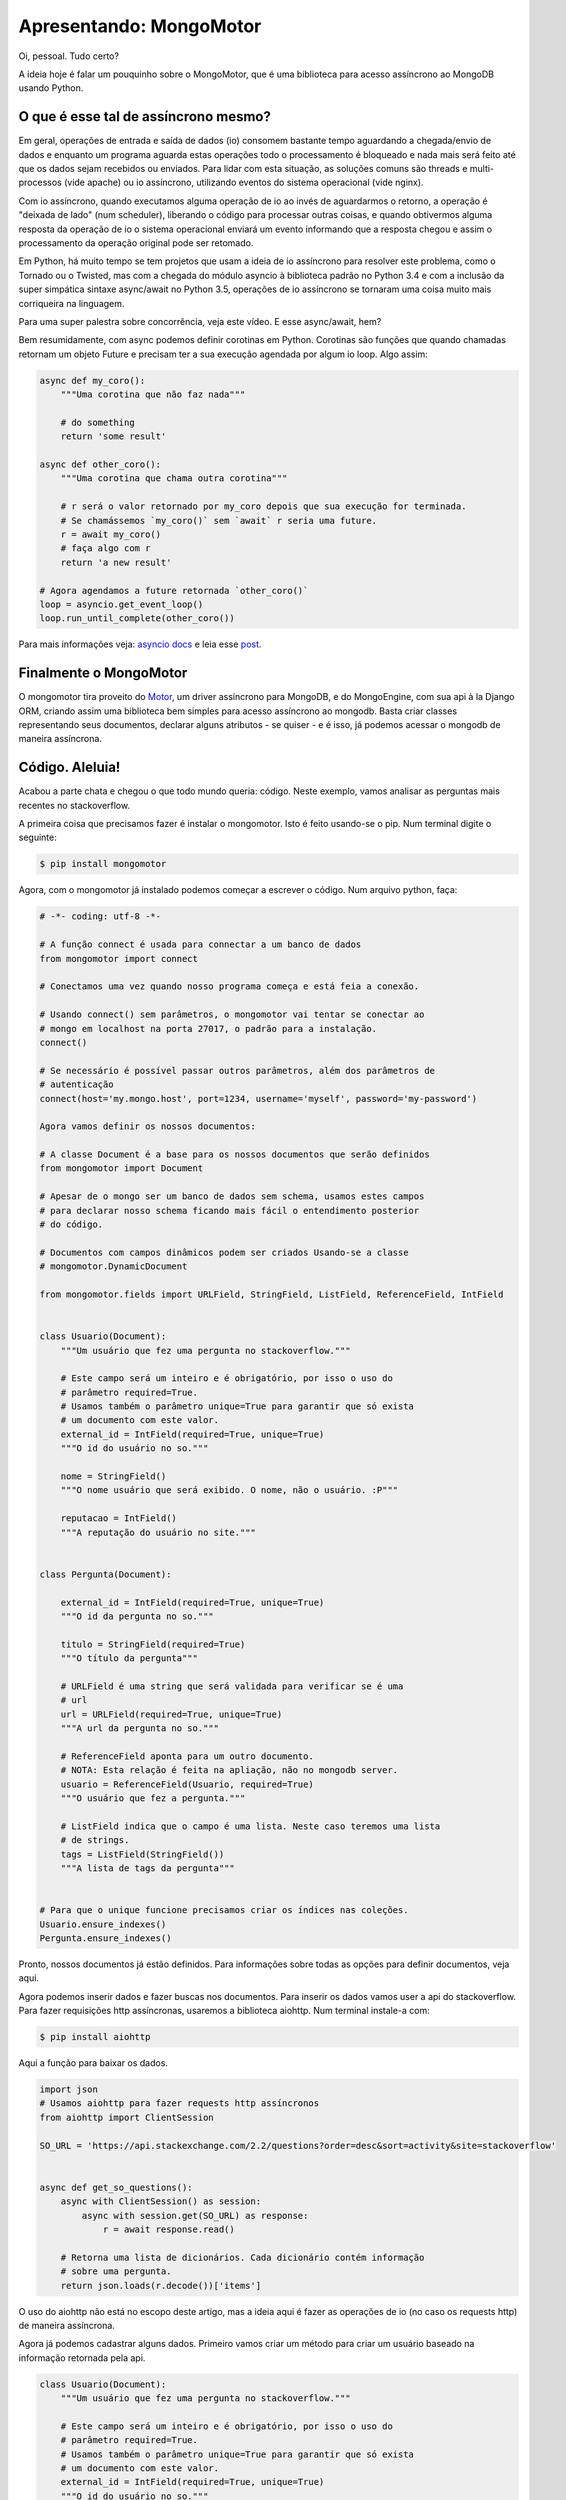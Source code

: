 Apresentando: MongoMotor
========================

.. post:: Aug 17, 2018
   :tags: computisses
   :author: Juca Crispim

Oi, pessoal. Tudo certo?

A ideia hoje é falar um pouquinho sobre o MongoMotor, que é uma biblioteca para
acesso assíncrono ao MongoDB usando Python.


O que é esse tal de assíncrono mesmo?
-------------------------------------

Em geral, operações de entrada e saída de dados (io) consomem bastante tempo
aguardando a chegada/envio de dados e enquanto um programa aguarda estas
operações todo o processamento é bloqueado e nada mais será feito até que os
dados sejam recebidos ou enviados. Para lidar com esta situação, as soluções
comuns são threads e multi-processos (vide apache) ou io assíncrono,
utilizando eventos do sistema operacional (vide nginx).

Com io assíncrono, quando executamos alguma operação de io ao invés de
aguardarmos o retorno, a operação é "deixada de lado" (num scheduler),
liberando o código para processar outras coisas, e quando obtivermos alguma
resposta da operação de io o sistema operacional enviará um evento informando
que a resposta chegou e assim o processamento da operação original pode ser
retomado.

Em Python, há muito tempo se tem projetos que usam a ideia de io assíncrono
para resolver este problema, como o Tornado ou o Twisted, mas com a chegada do
módulo asyncio à biblioteca padrão no Python 3.4 e com a inclusão da super
simpática sintaxe async/await no Python 3.5, operações de io assíncrono se
tornaram uma coisa muito mais corriqueira na linguagem.

Para uma super palestra sobre concorrência, veja este vídeo.
E esse async/await, hem?

Bem resumidamente, com async podemos definir corotinas em Python. Corotinas
são funções que quando chamadas retornam um objeto Future e precisam ter a sua
execução agendada por algum io loop. Algo assim:

.. code-block:: python

   async def my_coro():
       """Uma corotina que não faz nada"""

       # do something
       return 'some result'

   async def other_coro():
       """Uma corotina que chama outra corotina"""

       # r será o valor retornado por my_coro depois que sua execução for terminada.
       # Se chamássemos `my_coro()` sem `await` r seria uma future.
       r = await my_coro()
       # faça algo com r
       return 'a new result'

   # Agora agendamos a future retornada `other_coro()`
   loop = asyncio.get_event_loop()
   loop.run_until_complete(other_coro())

Para mais informações veja:
`asyncio docs <https://docs.python.org/3/library/asyncio.html#module-asyncio>`_
e leia esse
`post <https://snarky.ca/how-the-heck-does-async-await-work-in-python-3-5/>`_.


Finalmente o MongoMotor
-----------------------

O mongomotor tira proveito do `Motor <https://motor.readthedocs.io/>`_, um
driver assíncrono para MongoDB, e do MongoEngine, com sua api à la Django
ORM, criando assim uma biblioteca bem simples para acesso assíncrono ao
mongodb. Basta criar classes representando seus documentos, declarar alguns
atributos - se quiser - e é isso, já podemos acessar o mongodb de maneira
assíncrona.


Código. Aleluia!
----------------

Acabou a parte chata e chegou o que todo mundo queria: código. Neste exemplo,
vamos analisar as perguntas mais recentes no stackoverflow.

A primeira coisa que precisamos fazer é instalar o mongomotor. Isto é feito
usando-se o pip. Num terminal digite o seguinte:

.. code-block::

   $ pip install mongomotor

Agora, com o mongomotor já instalado podemos começar a escrever o código.
Num arquivo python, faça:

.. code-block:: python

   # -*- coding: utf-8 -*-

   # A função connect é usada para connectar a um banco de dados
   from mongomotor import connect

   # Conectamos uma vez quando nosso programa começa e está feia a conexão.

   # Usando connect() sem parâmetros, o mongomotor vai tentar se conectar ao
   # mongo em localhost na porta 27017, o padrão para a instalação.
   connect()

   # Se necessário é possível passar outros parâmetros, além dos parâmetros de
   # autenticação
   connect(host='my.mongo.host', port=1234, username='myself', password='my-password')

   Agora vamos definir os nossos documentos:

   # A classe Document é a base para os nossos documentos que serão definidos
   from mongomotor import Document

   # Apesar de o mongo ser um banco de dados sem schema, usamos estes campos
   # para declarar nosso schema ficando mais fácil o entendimento posterior
   # do código.

   # Documentos com campos dinâmicos podem ser criados Usando-se a classe
   # mongomotor.DynamicDocument

   from mongomotor.fields import URLField, StringField, ListField, ReferenceField, IntField


   class Usuario(Document):
       """Um usuário que fez uma pergunta no stackoverflow."""

       # Este campo será um inteiro e é obrigatório, por isso o uso do
       # parâmetro required=True.
       # Usamos também o parâmetro unique=True para garantir que só exista
       # um documento com este valor.
       external_id = IntField(required=True, unique=True)
       """O id do usuário no so."""

       nome = StringField()
       """O nome usuário que será exibido. O nome, não o usuário. :P"""

       reputacao = IntField()
       """A reputação do usuário no site."""


   class Pergunta(Document):

       external_id = IntField(required=True, unique=True)
       """O id da pergunta no so."""

       titulo = StringField(required=True)
       """O título da pergunta"""

       # URLField é uma string que será validada para verificar se é uma
       # url
       url = URLField(required=True, unique=True)
       """A url da pergunta no so."""

       # ReferenceField aponta para um outro documento.
       # NOTA: Esta relação é feita na apliação, não no mongodb server.
       usuario = ReferenceField(Usuario, required=True)
       """O usuário que fez a pergunta."""

       # ListField indica que o campo é uma lista. Neste caso teremos uma lista
       # de strings.
       tags = ListField(StringField())
       """A lista de tags da pergunta"""


   # Para que o unique funcione precisamos criar os índices nas coleções.
   Usuario.ensure_indexes()
   Pergunta.ensure_indexes()

Pronto, nossos documentos já estão definidos. Para informações sobre todas as
opções para definir documentos, veja aqui.

Agora podemos inserir dados e fazer buscas nos documentos. Para inserir os
dados vamos user a api do stackoverflow.  Para fazer requisições http
assíncronas, usaremos a biblioteca aiohttp. Num terminal instale-a com:

.. code-block:: sh

   $ pip install aiohttp

Aqui a função para baixar os dados.

.. code-block:: python

   import json
   # Usamos aiohttp para fazer requests http assíncronos
   from aiohttp import ClientSession

   SO_URL = 'https://api.stackexchange.com/2.2/questions?order=desc&sort=activity&site=stackoverflow'


   async def get_so_questions():
       async with ClientSession() as session:
	   async with session.get(SO_URL) as response:
	       r = await response.read()

       # Retorna uma lista de dicionários. Cada dicionário contém informação
       # sobre uma pergunta.
       return json.loads(r.decode())['items']

O uso do aiohttp não está no escopo deste artigo, mas a ideia aqui é fazer
as operações de io (no caso os requests http) de maneira assíncrona.

Agora já podemos cadastrar alguns dados. Primeiro vamos criar um método para
criar um usuário baseado na informação retornada pela api.

.. code-block:: python

   class Usuario(Document):
       """Um usuário que fez uma pergunta no stackoverflow."""

       # Este campo será um inteiro e é obrigatório, por isso o uso do
       # parâmetro required=True.
       # Usamos também o parâmetro unique=True para garantir que só exista
       # um documento com este valor.
       external_id = IntField(required=True, unique=True)
       """O id do usuário no so."""

       nome = StringField()
       """O nome de usuário que será exibido"""

       reputacao = IntField()
       """A reputação do usuário no site."""

       # Adicionamos este método para inserir usuários.
       @classmethod
       async def get_or_create(cls, user_info):
	   """Retorna um usuário. Tenta obter um usuário através de sua
	   external_id. Se não existir, cria um novo usuário.

	   :param user_info: Um dicionário com informações do usuário enviado
	     pela api.
	   """

	   external_id = user_info['user_id']
	   nome = user_info['display_name']
	   reputacao = user_info['reputation']
	   try:
	       # O atributo `objects` é um objeto do tipo QuerySet.
	       # O método `get()` retorna um documento baseado nos parâmetros
	       # passados a este método.
	       user = await cls.objects.get(external_id=external_id)
	   except cls.DoesNotExist:
	       # Quando nenhum documento que se enquadra nos parâmetros
	       # é encontrado uma exceção `DoesNotExist` é levantada.
	       # Aqui neste caso criamos um novo documento
	       user = cls(external_id=external_id, nome=nome,
			  reputacao=reputacao)
	       # E salvamos o documento usando o método `save()`
	       await user.save()

	   return user

Agora vamos escrever um pouco de código para inserir as perguntas baseado no
retorno da api

.. code-block:: python

   class Pergunta(Document):
       """Uma pergunta feita no stackoverflow."""

       external_id = IntField(required=True, unique=True)
       """O id da pergunta no so."""

       titulo = StringField(required=True)
       """O título da pergunta"""

       # URLField é uma string que será validada para verificar se é uma
       # url
       url = URLField(required=True, unique=True)
       """A url da pergunta no so."""

       # ReferenceField aponta para um outro documento.
       # NOTA: Esta relação é feita na apliação, não no mongodb server.
       usuario = ReferenceField(Usuario, required=True)
       """O usuário que fez a pergunta."""

       # ListField indica que o campo é uma lista. Neste caso teremos uma lista
       # de strings.
       tags = ListField(StringField())
       """A lista de tags da pergunta"""


       @classmethod
       async def adicionar_perguntas(cls, perguntas):
	   """Adiciona as perguntas retornadas pela api.

	   :param perguntas: Uma lista de dicionários, cada um com informações
	     sobre uma pergunta.
	   """

	   # Lista para armazenar as perguntas a medida em que formos criando
	   # os documentos para salvá-las todas de uma vez só.
	   instancias = []
	   for pinfo in perguntas:
	       # Primeiro criamos usuário
	       usuario = await Usuario.get_or_create(pinfo['owner'])

	       # Agora criamos a pergunta
	       external_id = pinfo['question_id']
	       url = pinfo['link']
	       title = pinfo['title']
	       tags = pinfo['tags']
	       pergunta = cls(external_id=external_id, url=url, titulo=title,
			      tags=tags, usuario=usuario)

	       # Adicionamos à lista de instâncias para serem salvas depois
	       instancias.append(pergunta)

	   # Agora salvamos todas as instâncias de uma vez só.
	   await cls.objects.insert(instancias)

E uma função pra juntar tudo e popular o banco de dados.

.. code-block:: python

   async def populate_db():
       """Função para popular o banco de dados com as últimas perguntas do
       stackoverflow.
       """

       # Vamos limpar tudo primeiro
       await Pergunta.drop_collection()
       await Usuario.drop_collection()

       # Agora cadastramos as perguntas mais recentes
       perguntas = await get_so_questions()
       await Pergunta.adicionar_perguntas(perguntas)


Bom, depois de inserir alguns dados no banco, vamos fazer buscas nestes dados.

.. code-block:: sh

   async def stats():
       """Função que mostra alguns dados obtidos através da api do stackoverflow.
       """

       # O método `count()` é usado para contar a quantidade de documentos
       # em um queryset.
       total_perguntas = await Pergunta.objects.count()
       total_usuarios = await Usuario.objects.count()

       print('Temos um total de {} perguntas de {} usuários diferentes\n'.format(
	   total_perguntas, total_perguntas))

       # Podemos usar o método `order_by()` para ordenar os resultados.
       # Note que não é preciso o uso de await quando estamos filtrando/ordenando
       # um queryset. A operação de io só é executada quando um documento for
       # necessário
       usuarios = Usuario.objects.order_by('-reputacao')

       # Usamos método `fisrt` para pegar o primeiro resultado do queryset.
       # Aqui sim é necessário o uso de await.
       usuario = await usuarios.first()

       print('O usuário com maior reputação é: *{}* com reputação {}'.format(
	   usuario.nome, usuario.reputacao))

       # Podemos usar o método `filter()` para filtrar os resultados de um
       # queryset
       fileterd_qs = Pergunta.objects.filter(usuario=usuario)
       # E podemos iterar sobre os resultados do queryset com `async for`
       print('As perguntas de *{}* são:'.format(usuario.nome))
       async for pergunta in fileterd_qs:
	   print('- {}'.format(pergunta.titulo))
	   print('  tags: {}'.format(', '.join(pergunta.tags)))

       print('')

       # Com o método `item_frequencies()` podemos contas as repetições
       # de items de listas em documentos de um queryset
       popular_tags = await Pergunta.objects.item_frequencies('tags')

       tags = sorted([(k, v) for k, v in popular_tags.items()],
		     key=lambda x: x[1], reverse=True)
       most_popular = tags[0]
       print('A tag mais popular é *{}* com {} perguntas'.format(most_popular[0],
								 most_popular[1]))

       # Podemos filtar um queryset com base em um item de uma lista, no
       # nosso exemplo, com uma tag
       print('As perguntas de *{}* são:'.format(most_popular[0]))
       async for pergunta in Pergunta.objects.filter(tags=most_popular[0]):
	   print('- {}'.format(pergunta.titulo))
	   print('  tags: {}'.format(', '.join(pergunta.tags)))

	   # Note que para acessar uma referência é necessário o uso
	   # de await
	   usuario = await pergunta.usuario
	   print('  usuario: {}'.format(usuario.nome))

       print('')

Para a documentação completa de como fazer buscas usando o mongomotor veja
`aqui <http://mongomotor.poraodojuca.net/guide/defining-documents.html>`_.

E é isso. Acabamos de conhecer o básico do mongomotor. Pra finalizar, vamos
fazer uma função que coloca tudo isso junto:

.. code-block:: python

   async def main():
       print('Populando o banco de dados...')
       await populate_db()
       print('Banco de dados populado!\n')
       await stats()

E por fim, colocar isso aqui no final do nosso arquivo:

.. code-block:: python

   if __name__ == '__main__':

       import asyncio
       loop = asyncio.get_event_loop()
       loop.run_until_complete(main())

E feito! Nosso script final ficou assim:

.. code-block:: python

   # -*- coding: utf-8 -*-

   import json
   from aiohttp import ClientSession
   from mongomotor import connect
   from mongomotor import Document
   from mongomotor.fields import (URLField, StringField, ListField, ReferenceField,
				  IntField)

   connect()

   SO_URL = 'https://api.stackexchange.com/2.2/questions?order=desc&sort=activity&site=stackoverflow'


   async def get_so_questions():
       async with ClientSession() as session:
	   async with session.get(SO_URL) as response:
	       r = await response.read()

       return json.loads(r.decode())['items']


   class Usuario(Document):
       """Um usuário que fez uma pergunta no stackoverflow."""

       # Este campo será um inteiro e é obrigatório, por isso o uso do
       # parâmetro required=True.
       # Usamos também o parâmetro unique=True para garantir que só exista
       # um documento com este valor.
       external_id = IntField(required=True, unique=True)
       """O id do usuário no so."""

       nome = StringField()
       """O nome de usuário que será exibido"""

       reputacao = IntField()
       """A reputação do usuário no site."""

       # Adicionamos este método para inserir usuários.
       @classmethod
       async def get_or_create(cls, user_info):
	   """Retorna um usuário. Tenta obter um usuário através de sua
	   external_id. Se não existir, cria um novo usuário.

	   :param user_info: Um dicionário com informações do usuário enviado
	     pela api.
	   """

	   external_id = user_info['user_id']
	   nome = user_info['display_name']
	   reputacao = user_info['reputation']
	   try:
	       # O atributo `objects` é um objeto do tipo QuerySet.
	       # O método `get()` retorna um documento baseado nos parâmetros
	       # passados a este método.
	       user = await cls.objects.get(external_id=external_id)
	   except cls.DoesNotExist:
	       # Quando nenhum documento que se enquadra nos parâmetros
	       # é encontrado uma exceção `DoesNotExist` é levantada.
	       #
	       # Aqui neste caso criamos um novo documento
	       user = cls(external_id=external_id, nome=nome,
			  reputacao=reputacao)
	       # E salvamos o documento usando o método `save()`
	       await user.save()

	   return user


   class Pergunta(Document):
       """Uma pergunta feita no stackoverflow."""

       external_id = IntField(required=True, unique=True)
       """O id da pergunta no so."""

       titulo = StringField(required=True)
       """O título da pergunta"""

       # URLField é uma string que será validada para verificar se é uma
       # url
       url = URLField(required=True, unique=True)
       """A url da pergunta no so."""

       # ReferenceField aponta para um outro documento.
       # NOTA: Esta relação é feita na apliação, não no mongodb server.
       usuario = ReferenceField(Usuario, required=True)
       """O usuário que fez a pergunta."""

       # ListField indica que o campo é uma lista. Neste caso teremos uma lista
       # de strings.
       tags = ListField(StringField())
       """A lista de tags da pergunta"""


       @classmethod
       async def adicionar_perguntas(cls, perguntas):
	   """Adiciona as perguntas retornadas pela api.

	   :param perguntas: Uma lista de dicionários, cada um com informações
	     sobre uma pergunta.
	   """

	   # Lista para armazenar as perguntas a medida em que formos criando
	   # os documentos para salvá-las todas de uma vez só.
	   instancias = []
	   for pinfo in perguntas:
	       # Primeiro criamos usuário
	       usuario = await Usuario.get_or_create(pinfo['owner'])

	       # Agora criamos a pergunta
	       external_id = pinfo['question_id']
	       url = pinfo['link']
	       title = pinfo['title']
	       tags = pinfo['tags']
	       pergunta = cls(external_id=external_id, url=url, titulo=title,
			      tags=tags, usuario=usuario)

	       # Adicionamos à lista de instâncias para serem salvas depois
	       instancias.append(pergunta)

	   # Agora salvamos todas as instâncias de uma vez só.
	   await cls.objects.insert(instancias)


   # Para que o unique funcione precisamos criar os índices nas coleções.
   Usuario.ensure_indexes()
   Pergunta.ensure_indexes()


   async def populate_db():
       """Função para popular o banco de dados com as últimas perguntas do
       stackoverflow.
       """

       # Vamos limpar tudo primeiro
       await Pergunta.drop_collection()
       await Usuario.drop_collection()

       # Agora cadastramos as perguntas mais recentes
       perguntas = await get_so_questions()
       await Pergunta.adicionar_perguntas(perguntas)


   async def stats():
       """Função que mostra alguns dados obtidos através da api do stackoverflow.
       """

       # O método `count()` é usado para contar a quantidade de documentos
       # em um queryset.
       total_perguntas = await Pergunta.objects.count()
       total_usuarios = await Usuario.objects.count()

       print('Temos um total de {} perguntas de {} usuários diferentes\n'.format(
	   total_perguntas, total_perguntas))

       # Podemos usar o método `order_by()` para ordenar os resultados.
       # Note que não é preciso o uso de await quando estamos filtrando/ordenando
       # um queryset. A operação de io só é executada quando um documento for
       # necessário
       usuarios = Usuario.objects.order_by('-reputacao')

       # Usamos método `fisrt` para pegar o primeiro resultado do queryset.
       # Aqui sim é necessário o uso de await.
       usuario = await usuarios.first()

       print('O usuário com maior reputação é: *{}* com reputação {}'.format(
	   usuario.nome, usuario.reputacao))

       # Podemos usar o método `filter()` para filtrar os resultados de um
       # queryset
       fileterd_qs = Pergunta.objects.filter(usuario=usuario)
       # E podemos iterar sobre os resultados do queryset com `async for`
       print('As perguntas de *{}* são:'.format(usuario.nome))
       async for pergunta in fileterd_qs:
	   print('- {}'.format(pergunta.titulo))
	   print('  tags: {}'.format(', '.join(pergunta.tags)))

       print('')

       # Com o método `item_frequencies()` podemos contas as repetições
       # de items de listas em documentos de um queryset
       popular_tags = await Pergunta.objects.item_frequencies('tags')

       tags = sorted([(k, v) for k, v in popular_tags.items()],
		     key=lambda x: x[1], reverse=True)
       most_popular = tags[0]
       print('A tag mais popular é *{}* com {} perguntas'.format(most_popular[0],
								 most_popular[1]))

       # Podemos filtar um queryset com base em um item de uma lista, no
       # nosso exemplo, com uma tag
       print('As perguntas de *{}* são:'.format(most_popular[0]))
       async for pergunta in Pergunta.objects.filter(tags=most_popular[0]):
	   print('- {}'.format(pergunta.titulo))
	   print('  tags: {}'.format(', '.join(pergunta.tags)))

	   # Note que para acessar uma referência é necessário o uso
	   # de await
	   usuario = await pergunta.usuario
	   print('  usuario: {}'.format(usuario.nome))

       print('')


   async def main():
       print('Populando o banco de dados...')
       await populate_db()
       print('Banco de dados populado!\n')
       await stats()


   if __name__ == '__main__':

       import asyncio
       loop = asyncio.get_event_loop()
       loop.run_until_complete(main())


O script pode ser baixado aqui.

Salve isto em um arquivo chamado mmso.py e num terminal execute:

.. code-block:: sh

   $ python mmso.py

E voilà, eis a saída do nosso programa:


.. code-block:: sh

   Populando o banco de dados...
   Banco de dados populado!

   Temos um total de 30 perguntas de 30 usuários diferentes

   O usuário com maior reputação é: *jww* com reputação 49941
   As perguntas de *jww* são:
   - Undefined reference to symbol during link GCC inline assembly
     tags: c++, gcc, linker-errors, inline-assembly

   A tag mais popular é *python* com 5 perguntas
   As perguntas de *python* são:
   - BeautifulSoup4 findChildren() is empty
     tags: python, html, parsing, beautifulsoup
     usuario: Meghan M.
   - How to update weights in neural networks?
     tags: python, neural-network
     usuario: Absolute Idiot
   - assign results to dummy variable _
     tags: python, python-3.x
     usuario: cs0815
   - use opencv, cv2.videocapture in kivy with android - python for android
     tags: android, python, opencv, kivy, buildozer
     usuario: Vajira Prabuddhaka
   - How to get the value of a Django Model Field object
     tags: python, django, django-models
     usuario: Hugo Luis Villalobos Canto

Para informações mais detalhadas sobre o mongomotor, veja a
`documentação <http://mongomotor.poraodojuca.dev>`_.

O mongomotor é software livre, sinta-se à vontade para contribuir. :)
